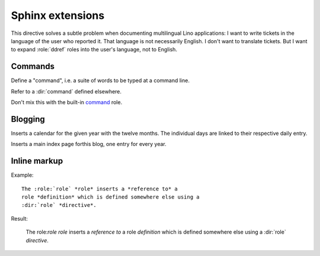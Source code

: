 .. _atelier.sphinxext:


Sphinx extensions
=================

.. default-domain:: rst

.. directive:: currentlanguage

This directive solves a subtle problem when documenting multilingual
Lino applications: I want to write tickets in the language of the user
who reported it. That language is not necessarily English. I don't
want to translate tickets. But I want to expand :role:`ddref` roles
into the user's language, not to English.


Commands
--------

.. directive:: command

Define a "command", i.e. a suite of words to be typed at a command
line.

.. role:: cmd

Refer to a :dir:`command` defined elsewhere.

Don't mix this with the built-in `command
<http://sphinx-doc.org/markup/inline.html?highlight=command#role-command>`_
role.




Blogging
--------

.. directive:: blogger_year

Inserts a calendar for the given year with the twelve months.  The
individual days are linked to their respective daily entry.

.. directive:: blogger_index

Inserts a main index page forthis blog, one entry for every year.


Inline markup
-------------

Example::

  The :role:`role` *role* inserts a *reference to* a
  role *definition* which is defined somewhere else using a 
  :dir:`role` *directive*.

Result:

  The role:`role` *role* inserts a *reference to* a
  role *definition* which is defined somewhere else using a 
  :dir:`role` *directive*.






